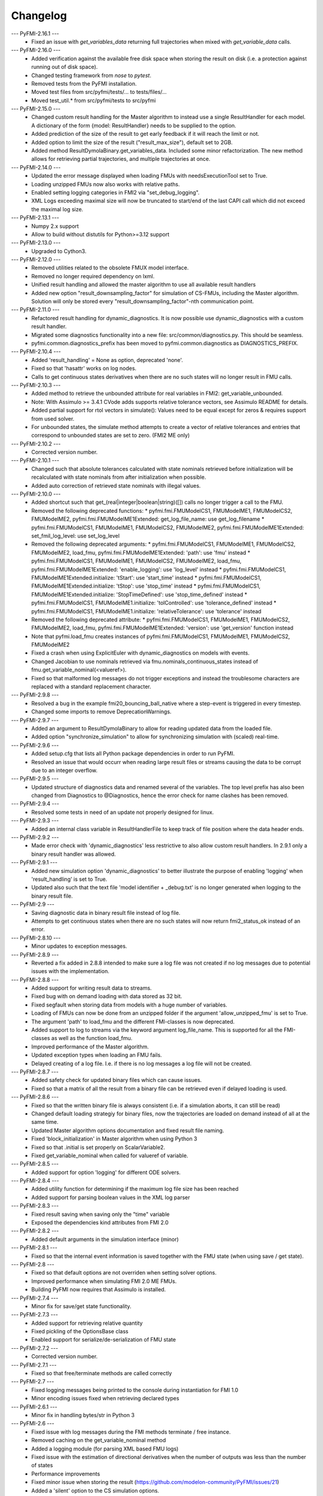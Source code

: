 
==========
Changelog
==========
--- PyFMI-2.16.1 ---
    * Fixed an issue with `get_variables_data` returning full trajectories when mixed with `get_variable_data` calls.

--- PyFMI-2.16.0 ---
    * Added verification against the available free disk space when storing the result on disk (i.e. a protection
      against running out of disk space).
    * Changed testing framework from `nose` to `pytest`.
    * Removed tests from the PyFMI installation.
    * Moved test files from src/pyfmi/tests/... to tests/files/...
    * Moved test_util.* from src/pyfmi/tests to src/pyfmi

--- PyFMI-2.15.0 ---
    * Changed custom result handling for the Master algorithm to instead use a single ResultHandler for each model.
      A dictionary of the form {model: ResultHandler} needs to be supplied to the option.
    * Added prediction of the size of the result to get early feedback if it will reach the limit or not.
    * Added option to limit the size of the result ("result_max_size"), default set to 2GB.
    * Added method ResultDymolaBinary.get_variables_data. Included some minor refactorization.
      The new method allows for retrieving partial trajectories, and multiple trajectories at once.

--- PyFMI-2.14.0 ---
    * Updated the error message displayed when loading FMUs with needsExecutionTool set to True.
    * Loading unzipped FMUs now also works with relative paths.
    * Enabled setting logging categories in FMI2 via "set_debug_logging".
    * XML Logs exceeding maximal size will now be truncated to start/end of the last CAPI call which did not exceed the maximal log size.

--- PyFMI-2.13.1 ---
    * Numpy 2.x support
    * Allow to build without distutils for Python>=3.12 support

--- PyFMI-2.13.0 ---
    * Upgraded to Cython3.

--- PyFMI-2.12.0 ---
    * Removed utilities related to the obsolete FMUX model interface.
    * Removed no longer required dependency on lxml.
    * Unified result handling and allowed the master algorithm to use all available result handlers
    * Added new option "result_downsampling_factor" for simulation of CS-FMUs, including the Master algorithm.
      Solution will only be stored every "result_downsampling_factor"-nth communication point.

--- PyFMI-2.11.0 ---
    * Refactored result handling for dynamic_diagnostics. It is now possible use dynamic_diagnostics with a custom result handler.
    * Migrated some diagnostics functionality into a new file: src/common/diagnostics.py. This should be seamless.
    * pyfmi.common.diagnostics_prefix has been moved to pyfmi.common.diagnostics as DIAGNOSTICS_PREFIX.

--- PyFMI-2.10.4 ---
    * Added 'result_handling' = None as option, deprecated 'none'.
    * Fixed so that 'hasattr' works on log nodes.
    * Calls to get continuous states derivatives when there are no such states will no longer result in FMU calls.

--- PyFMI-2.10.3 ---
    * Added method to retrieve the unbounded attribute for real variables in FMI2: get_variable_unbounded.
    * Note: With Assimulo >= 3.4.1 CVode adds supports relative tolerance vectors, see Assimulo README for details.
    * Added partial support for rtol vectors in simulate(): Values need to be equal except for zeros & requires support from used solver.
    * For unbounded states, the simulate method attempts to create a vector of relative tolerances and entries that correspond to unbounded states are set to zero. (FMI2 ME only)

--- PyFMI-2.10.2 ---
    * Corrected version number.

--- PyFMI-2.10.1 ---
    * Changed such that absolute tolerances calculated with state nominals retrieved before initialization will be recalculated with state nominals from after initialization when possible.
    * Added auto correction of retrieved state nominals with illegal values.

--- PyFMI-2.10.0 ---
    * Added shortcut such that get_(real|integer|boolean|string)([]) calls no longer trigger a call to the FMU.
    * Removed the following deprecated functions:
      * pyfmi.fmi.FMUModelCS1, FMUModelME1, FMUModelCS2, FMUModelME2, pyfmi.fmi.FMUModelME1Extended: get_log_file_name: use get_log_filename
      * pyfmi.fmi.FMUModelCS1, FMUModelME1, FMUModelCS2, FMUModelME2, pyfmi.fmi.FMUModelME1Extended: set_fmil_log_level: use set_log_level
    * Removed the following deprecated arguments:
      * pyfmi.fmi.FMUModelCS1, FMUModelME1, FMUModelCS2, FMUModelME2, load_fmu, pyfmi.fmi.FMUModelME1Extended: 'path': use 'fmu' instead
      * pyfmi.fmi.FMUModelCS1, FMUModelME1, FMUModelCS2, FMUModelME2, load_fmu, pyfmi.fmi.FMUModelME1Extended: 'enable_logging': use 'log_level' instead
      * pyfmi.fmi.FMUModelCS1, FMUModelME1Extended.initialize: 'tStart': use 'start_time' instead
      * pyfmi.fmi.FMUModelCS1, FMUModelME1Extended.initialize: 'tStop': use 'stop_time' instead
      * pyfmi.fmi.FMUModelCS1, FMUModelME1Extended.initialize: 'StopTimeDefined': use 'stop_time_defined' instead
      * pyfmi.fmi.FMUModelCS1, FMUModelME1.initialize: 'tolControlled': use 'tolerance_defined' instead
      * pyfmi.fmi.FMUModelCS1, FMUModelME1.initialize: 'relativeTolerance': use 'tolerance' instead
    * Removed the following deprecated attribute:
      * pyfmi.fmi.FMUModelCS1, FMUModelME1, FMUModelCS2, FMUModelME2, load_fmu, pyfmi.fmi.FMUModelME1Extended: 'version': use 'get_version' function instead
    * Note that pyfmi.load_fmu creates instances of pyfmi.fmi.FMUModelCS1, FMUModelME1, FMUModelCS2, FMUModelME2
    * Fixed a crash when using ExplicitEuler with dynamic_diagnostics on models with events.
    * Changed Jacobian to use nominals retrieved via fmu.nominals_continuous_states instead of fmu.get_variable_nominal(<valueref>).
    * Fixed so that malformed log messages do not trigger exceptions and instead the troublesome characters are replaced with a standard replacement character.

--- PyFMI-2.9.8 ---
    * Resolved a bug in the example fmi20_bouncing_ball_native where a step-event is triggered in every timestep.
    * Changed some imports to remove DeprecationWarnings.

--- PyFMI-2.9.7 ---
    * Added an argument to ResultDymolaBinary to allow for reading updated
      data from the loaded file.
    * Added option "synchronize_simulation" to allow for synchronizing
      simulation with (scaled) real-time.

--- PyFMI-2.9.6 ---
    * Added setup.cfg that lists all Python package dependencies in order to run PyFMI.
    * Resolved an issue that would occurr when reading large result files or streams causing the data to be corrupt due to an integer overflow.

--- PyFMI-2.9.5 ---
    * Updated structure of diagnostics data and renamed several of the variables. The top level prefix has also been changed from Diagnostics to @Diagnostics, hence the error check for name clashes has been removed.

--- PyFMI-2.9.4 ---
    * Resolved some tests in need of an update not properly designed for linux.

--- PyFMI-2.9.3 ---
    * Added an internal class variable in ResultHandlerFile to keep track of file position where the data header ends.

--- PyFMI-2.9.2 ---
    * Made error check with 'dynamic_diagnostics' less restrictive to also allow custom result handlers. In 2.9.1 only a binary result handler was allowed.

--- PyFMI-2.9.1 ---
    * Added new simulation option 'dynamic_diagnostics' to better illustrate the purpose of enabling 'logging' when 'result_handling' is set to True.
    * Updated also such that the text file 'model identifier + _debug.txt' is no longer generated when logging to the binary result file.

--- PyFMI-2.9 ---
    * Saving diagnostic data in binary result file instead of log file.
    * Attempts to get continuous states when there are no such states will now return fmi2_status_ok instead of an error.

--- PyFMI-2.8.10 ---
    * Minor updates to exception messages.

--- PyFMI-2.8.9 ---
    * Reverted a fix added in 2.8.8 intended to make sure a log file was not created if no log messages due to potential issues with the implementation.

--- PyFMI-2.8.8 ---
    * Added support for writing result data to streams.
    * Fixed bug with on demand loading with data stored as 32 bit.
    * Fixed segfault when storing data from models with a huge number of
      variables.
    * Loading of FMUs can now be done from an unzipped folder if the argument 'allow_unzipped_fmu' is set to True.
    * The argument 'path' to load_fmu and the different FMI-classes is now deprecated.
    * Added support to log to streams via the keyword argument log_file_name. This is supported for all the FMI-classes as well as the function load_fmu.
    * Improved performance of the Master algorithm.
    * Updated exception types when loading an FMU fails.
    * Delayed creating of a log file. I.e. if there is no log messages
      a log file will not be created.

--- PyFMI-2.8.7 ---
    * Added safety check for updated binary files which can cause
      issues.
    * Fixed so that a matrix of all the result from a binary file can
      be retrieved even if delayed loading is used.

--- PyFMI-2.8.6 ---
    * Fixed so that the written binary file is always consistent (i.e.
      if a simulation aborts, it can still be read)
    * Changed default loading strategiy for binary files, now the
      trajectories are loaded on demand instead of all at the same time.
    * Updated Master algorithm options documentation and fixed result
      file naming.
    * Fixed 'block_initialization' in Master algorithm when using
      Python 3
    * Fixed so that .initial is set properly on ScalarVariable2.
    * Fixed get_variable_nominal when called for valueref of variable.

--- PyFMI-2.8.5 ---
    * Added support for option 'logging' for different ODE solvers.

--- PyFMI-2.8.4 ---
    * Added utility function for determining if the maximum log file
      size has been reached
    * Added support for parsing boolean values in the XML log parser

--- PyFMI-2.8.3 ---
    * Fixed result saving when saving only the "time" variable
    * Exposed the dependencies kind attributes from FMI 2.0

--- PyFMI-2.8.2 ---
    * Added default arguments in the simulation interface (minor)

--- PyFMI-2.8.1 ---
    * Fixed so that the internal event information is saved together
      with the FMU state (when using save / get state).

--- PyFMI-2.8 ---
    * Fixed so that default options are not overriden when setting
      solver options.
    * Improved performance when simulating FMI 2.0 ME FMUs.
    * Building PyFMI now requires that Assimulo is installed.

--- PyFMI-2.7.4 ---
    * Minor fix for save/get state functionality.

--- PyFMI-2.7.3 ---
    * Added support for retrieving relative quantity
    * Fixed pickling of the OptionsBase class
    * Enabled support for serialize/de-serialization of FMU state

--- PyFMI-2.7.2 ---
    * Corrected version number.

--- PyFMI-2.7.1 ---
    * Fixed so that free/terminate methods are called correctly

--- PyFMI-2.7 ---
    * Fixed logging messages being printed to the console during
      instantiation for FMI 1.0
    * Minor encoding issues fixed when retrieving declared types

--- PyFMI-2.6.1 ---
    * Minor fix in handling bytes/str in Python 3

--- PyFMI-2.6 ---
    * Fixed issue with log messages during the FMI methods terminate /
      free instance.
    * Removed caching on the get_variable_nominal method
    * Added a logging module (for parsing XML based FMU logs)
    * Fixed issue with the estimation of directional derivatives when
      the number of outputs was less than the number of states
    * Performance improvements
    * Fixed minor issue when storing the result (https://github.com/modelon-community/PyFMI/issues/21)
    * Added a 'silent' option to the CS simulation options.

--- PyFMI-2.5.7 ---
    * Fixed minor issue in plot GUI for compliance with Python 3.

--- PyFMI-2.5.6 ---
    * Fixed such that instance attributes 'name' and 'raw_name' in class ResultDymolaBinary
      are now attributes that consists of strings instead of bytes in Python 3.
    * Fixed issue with set_string when input was a list of strings in Python 3.
    * Methods _get_types_platform and get_version now returns data of type string
      instead of bytes with Python 3.
    * Fixed other bytes/string incompabilities that caused exceptions with
      Python 3.

--- PyFMI-2.5.5 ---
    * Changed default value of maxh to be computed based on ncp, start
      and stop time according to, maxh=(stop-start)/ncp (ticket:5858)
    * Changed default ncp value from '0' to '500' (ticket:5857)
    * Changed default value for the sparse solver in CVode (if the
      systemsize is >100 and the non-zero pattern is less than 15% then
      a sparse solver is used) (ticket:5666)
    * Changed default value for Jacobian compression (if CVode is used
      and the systemsize is >10 then Jacobian compression is used) (ticket:5666)
    * Added option to specify if the variable descriptions should be
      stored or not in the result file (ticket:5846)
    * Fixed issue with estimating directional derivatives when the
      structure info is not used and the matrix has zero dim (ticket:5836)

--- PyFMI-2.5.4 ---
    * Improved the performance of estimating directional derivatives (ticket:5569)
    * Added support for computing only a subset of interesting columns when considering the cpr seed (ticket:5825)
    * Fixed so that the log file is kept open during the initialization call (ticket:5823)
    * Added support for binary result saving for coupled CS simulations and switched the default storing option to binary (ticket:5820)
    * Changed default value of "linear_correction" to False for coupled CS simulations (ticket:5821)
    * Fixed issue with discrete couplings for coupled CS simulations (ticket:5822)

--- PyFMI-2.5.3 ---
    * Fixed wrong default value for FMUModelME1Extended (ticket:5801)

--- PyFMI-2.5.2 ---
    * Improved relative imports of Assimulo dependent classes (ticket:5798)
    * Fixed unicode symbols in result files (ticket:5797)

--- PyFMI-2.5.1 ---
    * Fixed a number of encode/decoding issues for Python3 (ticket:5786)
    * Forced no copy if the provided array is already correct, minor performance improvement (ticket:5785)
    * Removed a number of C compiler warnings (ticket:5782)
    * Fixed issue with corrupt result files after failed simulations (ticket:5784)
    * Added (hidden) option to only load the XML from an FMU, for testing purposes (ticket:5778)

--- PyFMI-2.5 ---
    * Fixed issue with atol not being updated when rtol is set (ticket:5709)
    * Added check on the nominal values (ticket:5706)
    * Fixed issue with reusing the FD computed Jacobian (ticket:5668)
    * Fixed potential race condition when creating temp directories (ticket:5660)
    * Added a method to retrieve the PyFMI log level (ticket:5639)
    * Made the binary result saving robust to handle incorrect model descriptions (ticket:5624)
    * Fixed issue with using the result filter together with FMI1 (ticket:5623)
    * Improved input handling for FMI2 (ticket:5615)
    * Cleanup of simulation logging (ticket:5614)
    * Fixed simulation logging when there are no states (ticket:5613)
    * Fixed issue with wrong return of time varying variables (ticket:5597)
    * Added functionality to set enumerations with strings (ticket:5587)
    * Changed so that the FMU is only unzipped once (for performance) (ticket:5551)
    * Changed so that the log is stored in memory during load_fmu call (ticket:5550)
    * Added option to limit the maximum size of the log file (ticket:5089)
    * Fixed memory leak when getting the dependency information (ticket:5553)
    * Deprecated get_log_file_name in favour of get_log_filename (ticket:5548)
    * Implemented support for injecting custom logging functionality (ticket:5545)
    * Added the possibility to retrieve unit/display unit name for FMI2 and its value in the display unit (ticket:5537)
    * Added possibility to get a scalar variable directly (ticket:5521)
    * Fixed problem with binary saving (integer start time) (ticket:5496)
    * Updated the interactive info on the load_fmu method (ticket:5495)
    * Changed default file storing method to binary (ticket:5479)
    * Fixed issue with getting parameters when using memory storage option (ticket:5476)
    * Added support for getting the declared type for FMI2 (ticket:5475)
    * Added option to store result files on binary format (ticket:5470)
    * Improved method to retrieve model variables (ticket:5469)
    * Added a prototype of a Master algorithm for coupled ME FMUs (ticket:5438)
    * Fixed so that a "none" result handler can be used for CS (ticket:5403)
    * Removed deprecated FMUModel (ticket:5315)
    * Updated attributes to the initialize methods to be consistent between FMI1 and FMI2. Also added so that setup_experiment is called through FMI2.initialze() if not already called (ticket:5322).
    * Added option "maxh" (maximum step-size) to the Master algorithm (ticket:5396)
    * Fixed bug with step outside simulation region for the Master algorithm (ticket:5397)

--- PyFMI-2.4 ---
    * Fixed a missed encoding of strings, used for Python 3 (ticket:5163)
    * Added timeout option for when simulating CS FMUs (ticket:5313)
    * Added option to specify if the stop time is fixed or not (ticket:5298)
    * Fixed bug where setting the maximum order had no impact (ticket:5212)
    * Added option to use central difference instead of forward differences (ticket:5204)
    * Minor bugfixes and documentation improvements.

--- PyFMI-2.3.1 ---
    * Added caching of model variables when retriving the variables lists (ticket:5007)
    * Added more information about where time is spent in a simulation (ticket:4983)
    * Improved performance when using filters (ticket:4984)

--- PyFMI-2.3 ---
    * Implemented a Master algorithm for simulation of CS FMUS (ticket:4918)
    * Information from the integrator to the log (ticket:4101)
    * Parameter estimation of FMUs (ticket:4461, ticket:4809)
    * Bug fix, plot gui (ticket:4472)
    * Bug fix, pyfmi without assimulo (ticket:4509)
    * Bug fix, handle result (ticket:4658)
    * Bug fix, enum definition (ticket:4740)
    * Bug fix, log name (ticket:4792)
    * Bug fix, enum get/set (ticket:4941)
    * Bug fix, malformed xml (ticket:4888)
    * Allow do steps to be performed in parallel (ticket:4541)
    * Direct acces to low-level FMIL methods (ticket:4542)
    * Performance improvements for get/set (ticket:4566)
    * Fixed output dependencies (ticket:4728, ticket:4762)
    * Fixed derivative dependencies (ticket:4729, ticket:4765)
    * Add option to use finite differences if directional derivatives are not available (ticket:4733)
    * Add support for get/set string (ticket:4798)
    * Added option to disable reloading of simulation results (ticket:4930)

--- PyFMI-2.2 ---
    * Support for sparse representation of matrices (ticket:4306)
    * Update methods for getting variable lists (ticket:4370)
    * Fix for Python 3 (ticket:4386, ticket:4470)
    * Support for get/set FMU state (ticket:4455)
    * Bug fix for result storage (ticket:4460)
    * Bug fix for simulating FMU without states (ticket:4462)
    * Exposed enter/exit initialization mode (ticket:4436)
    * Using PyFMI without Assimulo (ticket:4393)

--- PyFMI-2.1 ---
    * PyFMI Python 3 compliant (ticket:4147)
    * Fix for assert fails in CS simulation (ticket:4244)
    * Methods for retrieving dependency information (ticket:4260)
    * Bug fixes (ticket:4264, ticket:4281)
    * Fix for discard of CS FMUs (ticket:4234)
    * Method for getting real status (ticket:4233)

--- PyFMI-2.0 ---
    * Support for FMI2
    * Added initial to scalar variable (ticket:4146)
    * Support for handling time events directly after intialize (ticket:4122)
    * Fixed saving of enumeration variables (ticket:3778)
    * Added a plot GUI (ticket:1657, ticket:1658, ticket:3703, ticket:4047, ticket:4121)
    * Bug fixes (ticket:3778, ticket:4054, ticket:4053)

--- PyFMI-1.5 ---
    * Added dummy result handler (ticket:3521)
    * Option to implicit euler (ticket:3614)
    * Support for FMI2 RC2 (ticket:3680)

--- PyFMI-1.4.1 ---
    * Improved base result (ticket:3534)

--- PyFMI-1.4 ---
    * Fixed seg fault on Windows (ticket:1947)
    * Added CS example (ticket:2363)
    * Performance improvement when setting inputs (ticket:3032)
    * Changed calling sequence for result handler (ticket:3115)
    * Added option to store result as CSV (ticket:3126)

--- PyFMI-1.3.2 ---
    * Changed the log output from load_fmu (ticket:3030)
    * Fixed enumeration access (ticket:3038)
    * Control of logging (ticket:3013)

--- PyFMI-1.3.1 ---
    * Minor fix in setup script (ticket:2983)

--- PyFMI-1.3 ---
    * Improved result handling (ticket:2864)
    * Changed default values for logging (ticket:2970)
    * Support for LSODAR from Assimulo (ticket:2945)
    * Changed default simulation time (ticket:2910)
    * Added filtering of model variables (ticket:2819)
    * Option to store simulation result in memory (ticket:2813)
    * Added reset method for CS1 (ticket:2724)
    * Fixed get/set negated values (ticket:2758)
    * Improved reset method (ticket:2270)
    * Decode description string to UTF-8 (ticket:2652)
    * Option to store log to file (ticket:2403)
    * Option to get the default experiment data (ticket:2564)
    * Bug fixes (ticket:2489, ticket:2569, ticket:2877, ticket:2916)


--- PyFMI-1.2 ---
    * Added check for empty last error (ticket:2474)
    * Updated bouncingball example (ticket:2478)

--- PyFMI-1.2b1 ---
    * Import and simulation of co-simulation FMUs (ticket:2230)
    * Updated setup script (ticket:2293, ticket:2336)
    * Changed license to LGPL (ticket:2361)
    * Added convenience method getting variable by value ref (ticket:2480)
    * Minor improvements (ticket:2294, ticket:2453)
    * Minor bug fixes (ticket:2314, ticket:2412, ticket:2336)

--- PyFMI-1.1 ---
    * Included FMIL in setup (ticket:1940)
    * Fixed static / shared linking (ticket:2216)

--- PyFMI-1.1b1 ---
    * Changed internals to use FMI Library (FMIL) (ticket:1920)
    * Minor bug fixes (ticket:2203, ticket:1952)
